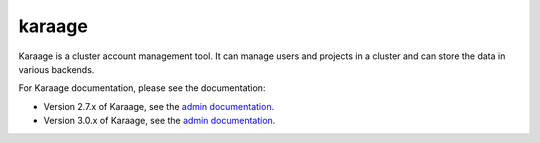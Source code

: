 karaage
=======
Karaage is a cluster account management tool. It can manage users and projects
in a cluster and can store the data in various backends.

For Karaage documentation, please see the documentation:

*   Version 2.7.x of Karaage, see the `admin documentation
    <http://karaage.readthedocs.org/en/2.7.stable/>`_.

*   Version 3.0.x of Karaage, see the `admin documentation
    <http://karaage.readthedocs.org/en/latest/>`_.
